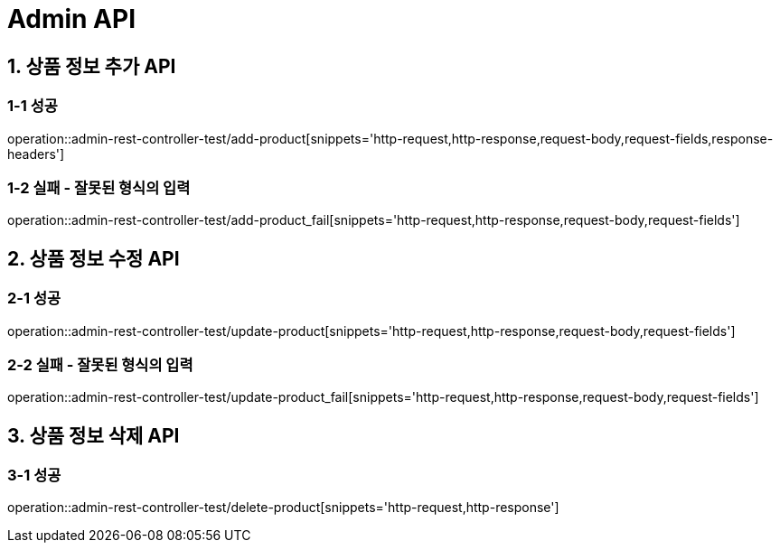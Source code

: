 [[Admin-API]]
= *Admin API*

[[상품-정보-어드민-API]]
== *1. 상품 정보 추가 API*

=== *1-1 성공*
operation::admin-rest-controller-test/add-product[snippets='http-request,http-response,request-body,request-fields,response-headers']

=== *1-2 실패 - 잘못된 형식의 입력*
operation::admin-rest-controller-test/add-product_fail[snippets='http-request,http-response,request-body,request-fields']

== *2. 상품 정보 수정 API*
=== *2-1 성공*
operation::admin-rest-controller-test/update-product[snippets='http-request,http-response,request-body,request-fields']

=== *2-2 실패 - 잘못된 형식의 입력*
operation::admin-rest-controller-test/update-product_fail[snippets='http-request,http-response,request-body,request-fields']

== *3. 상품 정보 삭제 API*
=== *3-1 성공*
operation::admin-rest-controller-test/delete-product[snippets='http-request,http-response']
